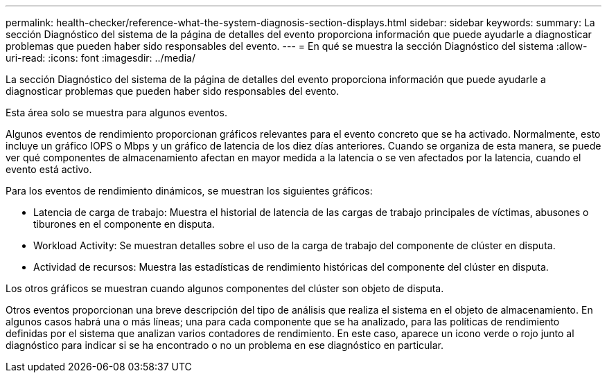 ---
permalink: health-checker/reference-what-the-system-diagnosis-section-displays.html 
sidebar: sidebar 
keywords:  
summary: La sección Diagnóstico del sistema de la página de detalles del evento proporciona información que puede ayudarle a diagnosticar problemas que pueden haber sido responsables del evento. 
---
= En qué se muestra la sección Diagnóstico del sistema
:allow-uri-read: 
:icons: font
:imagesdir: ../media/


[role="lead"]
La sección Diagnóstico del sistema de la página de detalles del evento proporciona información que puede ayudarle a diagnosticar problemas que pueden haber sido responsables del evento.

Esta área solo se muestra para algunos eventos.

Algunos eventos de rendimiento proporcionan gráficos relevantes para el evento concreto que se ha activado. Normalmente, esto incluye un gráfico IOPS o Mbps y un gráfico de latencia de los diez días anteriores. Cuando se organiza de esta manera, se puede ver qué componentes de almacenamiento afectan en mayor medida a la latencia o se ven afectados por la latencia, cuando el evento está activo.

Para los eventos de rendimiento dinámicos, se muestran los siguientes gráficos:

* Latencia de carga de trabajo: Muestra el historial de latencia de las cargas de trabajo principales de víctimas, abusones o tiburones en el componente en disputa.
* Workload Activity: Se muestran detalles sobre el uso de la carga de trabajo del componente de clúster en disputa.
* Actividad de recursos: Muestra las estadísticas de rendimiento históricas del componente del clúster en disputa.


Los otros gráficos se muestran cuando algunos componentes del clúster son objeto de disputa.

Otros eventos proporcionan una breve descripción del tipo de análisis que realiza el sistema en el objeto de almacenamiento. En algunos casos habrá una o más líneas; una para cada componente que se ha analizado, para las políticas de rendimiento definidas por el sistema que analizan varios contadores de rendimiento. En este caso, aparece un icono verde o rojo junto al diagnóstico para indicar si se ha encontrado o no un problema en ese diagnóstico en particular.
